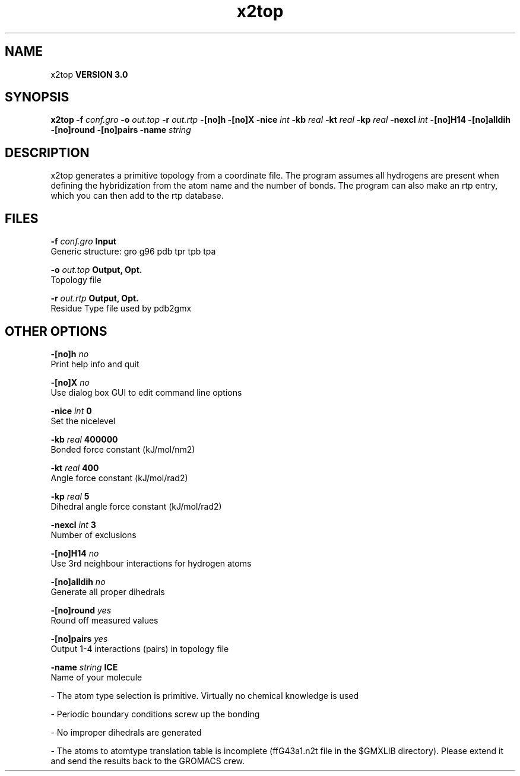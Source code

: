 .TH x2top 1 "Mon 23 Jul 2001"
.SH NAME
x2top
.B VERSION 3.0
.SH SYNOPSIS
\f3x2top\fP
.BI "-f" " conf.gro "
.BI "-o" " out.top "
.BI "-r" " out.rtp "
.BI "-[no]h" ""
.BI "-[no]X" ""
.BI "-nice" " int "
.BI "-kb" " real "
.BI "-kt" " real "
.BI "-kp" " real "
.BI "-nexcl" " int "
.BI "-[no]H14" ""
.BI "-[no]alldih" ""
.BI "-[no]round" ""
.BI "-[no]pairs" ""
.BI "-name" " string "
.SH DESCRIPTION
x2top generates a primitive topology from a coordinate file.
The program assumes all hydrogens are present when defining
the hybridization from the atom name and the number of bonds.
The program can also make an rtp entry, which you can then add
to the rtp database.
.SH FILES
.BI "-f" " conf.gro" 
.B Input
 Generic structure: gro g96 pdb tpr tpb tpa 

.BI "-o" " out.top" 
.B Output, Opt.
 Topology file 

.BI "-r" " out.rtp" 
.B Output, Opt.
 Residue Type file used by pdb2gmx 

.SH OTHER OPTIONS
.BI "-[no]h"  "    no"
 Print help info and quit

.BI "-[no]X"  "    no"
 Use dialog box GUI to edit command line options

.BI "-nice"  " int" " 0" 
 Set the nicelevel

.BI "-kb"  " real" " 400000" 
 Bonded force constant (kJ/mol/nm2)

.BI "-kt"  " real" "    400" 
 Angle force constant (kJ/mol/rad2)

.BI "-kp"  " real" "      5" 
 Dihedral angle force constant (kJ/mol/rad2)

.BI "-nexcl"  " int" " 3" 
 Number of exclusions

.BI "-[no]H14"  "    no"
 Use 3rd neighbour interactions for hydrogen atoms

.BI "-[no]alldih"  "    no"
 Generate all proper dihedrals

.BI "-[no]round"  "   yes"
 Round off measured values

.BI "-[no]pairs"  "   yes"
 Output 1-4 interactions (pairs) in topology file

.BI "-name"  " string" " ICE" 
 Name of your molecule

\- The atom type selection is primitive. Virtually no chemical knowledge is used

\- Periodic boundary conditions screw up the bonding

\- No improper dihedrals are generated

\- The atoms to atomtype translation table is incomplete (ffG43a1.n2t file in the $GMXLIB directory). Please extend it and send the results back to the GROMACS crew.

